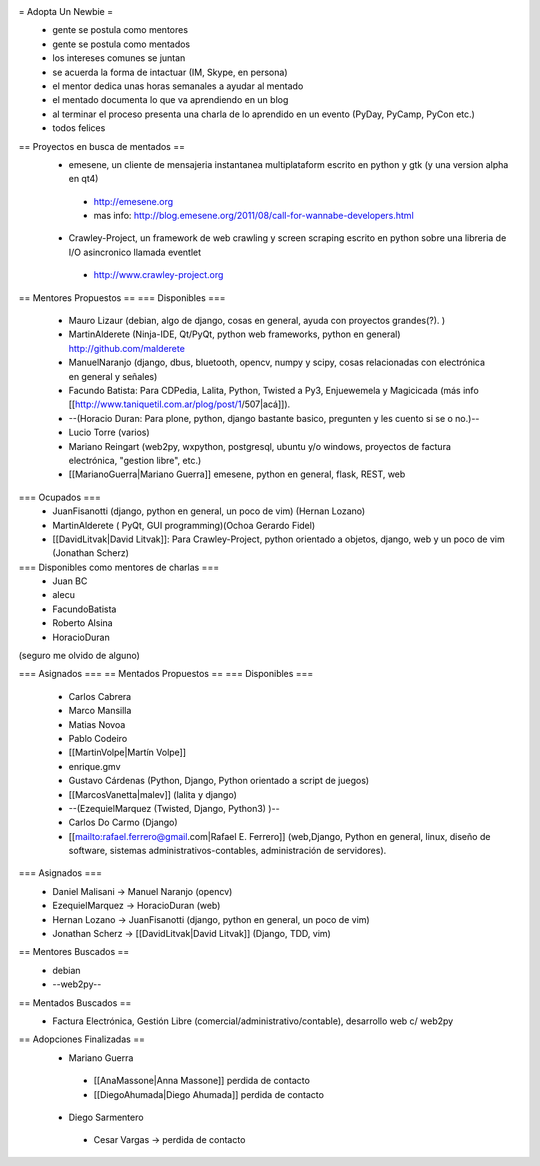= Adopta Un Newbie =
 * gente se postula como mentores
 * gente se postula como mentados
 * los intereses comunes se juntan
 * se acuerda la forma de intactuar (IM, Skype, en persona)
 * el mentor dedica unas horas semanales a ayudar al mentado
 * el mentado documenta lo que va aprendiendo en un blog
 * al terminar el proceso presenta una charla de lo aprendido en un evento (PyDay, PyCamp, PyCon etc.)
 * todos felices

== Proyectos en busca de mentados ==
 * emesene, un cliente de mensajeria instantanea multiplataform escrito en python y gtk (y una version alpha en qt4)
  * http://emesene.org
  * mas info: http://blog.emesene.org/2011/08/call-for-wannabe-developers.html

 * Crawley-Project, un framework de web crawling y screen scraping escrito en python sobre una libreria de I/O asincronico llamada eventlet
  * http://www.crawley-project.org

== Mentores Propuestos ==
=== Disponibles ===
 * Mauro Lizaur (debian, algo de django, cosas en general, ayuda con proyectos grandes(?). )
 * MartinAlderete (Ninja-IDE, Qt/PyQt, python web frameworks, python en general) http://github.com/malderete
 * ManuelNaranjo (django, dbus, bluetooth, opencv, numpy y scipy, cosas relacionadas con electrónica en general y señales)
 * Facundo Batista: Para CDPedia, Lalita, Python, Twisted a Py3, Enjuewemela y Magicicada (más info [[http://www.taniquetil.com.ar/plog/post/1/507|acá]]).
 * --(Horacio Duran: Para plone, python, django bastante basico, pregunten y les cuento si se o no.)--
 * Lucio Torre (varios)
 * Mariano Reingart (web2py, wxpython, postgresql, ubuntu y/o windows, proyectos de factura electrónica, "gestion libre", etc.)
 * [[MarianoGuerra|Mariano Guerra]] emesene, python en general, flask, REST, web

=== Ocupados ===
 * JuanFisanotti (django, python en general, un poco de vim) (Hernan Lozano)
 * MartinAlderete ( PyQt, GUI programming)(Ochoa Gerardo Fidel)
 * [[DavidLitvak|David Litvak]]: Para Crawley-Project, python orientado a objetos, django, web y un poco de vim (Jonathan Scherz)

=== Disponibles como mentores de charlas ===
 * Juan BC
 * alecu
 * FacundoBatista
 * Roberto Alsina
 * HoracioDuran

(seguro me olvido de alguno)

=== Asignados ===
== Mentados Propuestos ==
=== Disponibles ===
 * Carlos Cabrera
 * Marco Mansilla
 * Matias Novoa
 * Pablo Codeiro
 * [[MartinVolpe|Martín Volpe]]
 * enrique.gmv
 * Gustavo Cárdenas (Python, Django, Python orientado a script de juegos)
 * [[MarcosVanetta|malev]] (lalita y django)
 * --(EzequielMarquez (Twisted, Django, Python3) )--
 * Carlos Do Carmo (Django)
 * [[mailto:rafael.ferrero@gmail.com|Rafael E. Ferrero]] (web,Django, Python en general, linux, diseño de software, sistemas administrativos-contables, administración de servidores).

=== Asignados ===
 * Daniel Malisani -> Manuel Naranjo (opencv)
 * EzequielMarquez -> HoracioDuran (web)
 * Hernan Lozano -> JuanFisanotti (django, python en general, un poco de vim)
 * Jonathan Scherz -> [[DavidLitvak|David Litvak]] (Django, TDD, vim)

== Mentores Buscados ==
 * debian
 * --web2py--

== Mentados Buscados ==
 * Factura Electrónica, Gestión Libre (comercial/administrativo/contable), desarrollo web c/ web2py

== Adopciones Finalizadas ==
 * Mariano Guerra
  * [[AnaMassone|Anna Massone]] perdida de contacto
  * [[DiegoAhumada|Diego Ahumada]] perdida de contacto

 * Diego Sarmentero
  * Cesar Vargas -> perdida de contacto
